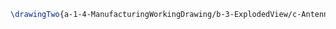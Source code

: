 #+BEGIN_SRC tex :tangle yes :tangle Antenna.tex
\drawingTwo{a-1-4-ManufacturingWorkingDrawing/b-3-ExplodedView/c-Antenna/Antenna.JPG}{Rodriguez, Juan: Exploded View of Antenna Assembly}
#+END_SRC
